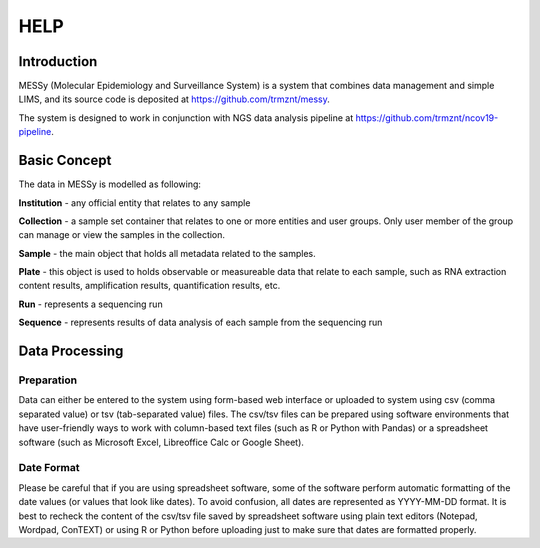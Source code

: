 
HELP
====


Introduction
------------

MESSy (Molecular Epidemiology and Surveillance System) is a system that combines data management and simple LIMS, and its source code is deposited at https://github.com/trmznt/messy.

The system is designed to work in conjunction with NGS data analysis pipeline at https://github.com/trmznt/ncov19-pipeline.


Basic Concept
-------------

The data in MESSy is modelled as following:

**Institution** - any official entity that relates to any sample

**Collection** - a sample set container that relates to one or more entities and user groups.
Only user member of the group can manage or view the samples in the collection.

**Sample** - the main object that holds all metadata related to the samples.

**Plate** - this object is used to holds observable or measureable data that relate to each sample, such as RNA
extraction content results, amplification results, quantification results, etc.

**Run** - represents a sequencing run

**Sequence** - represents results of data analysis of each sample from the sequencing run


Data Processing
---------------

Preparation
~~~~~~~~~~~

Data can either be entered to the system using form-based web interface or uploaded to system using csv (comma
separated value) or tsv (tab-separated value) files.
The csv/tsv files can be prepared using software environments that have user-friendly ways to work with column-based text files (such as R or Python with Pandas) or a spreadsheet software (such as Microsoft Excel, Libreoffice Calc or Google Sheet).

Date Format
~~~~~~~~~~~

Please be careful that if you are using spreadsheet software, some of the software perform automatic formatting of the date values (or values that look like dates).
To avoid confusion, all dates are represented as YYYY-MM-DD format.
It is best to recheck the content of the csv/tsv file saved by spreadsheet software using plain text editors (Notepad, Wordpad, ConTEXT) or using R or Python before uploading just to make sure that dates are formatted properly.
